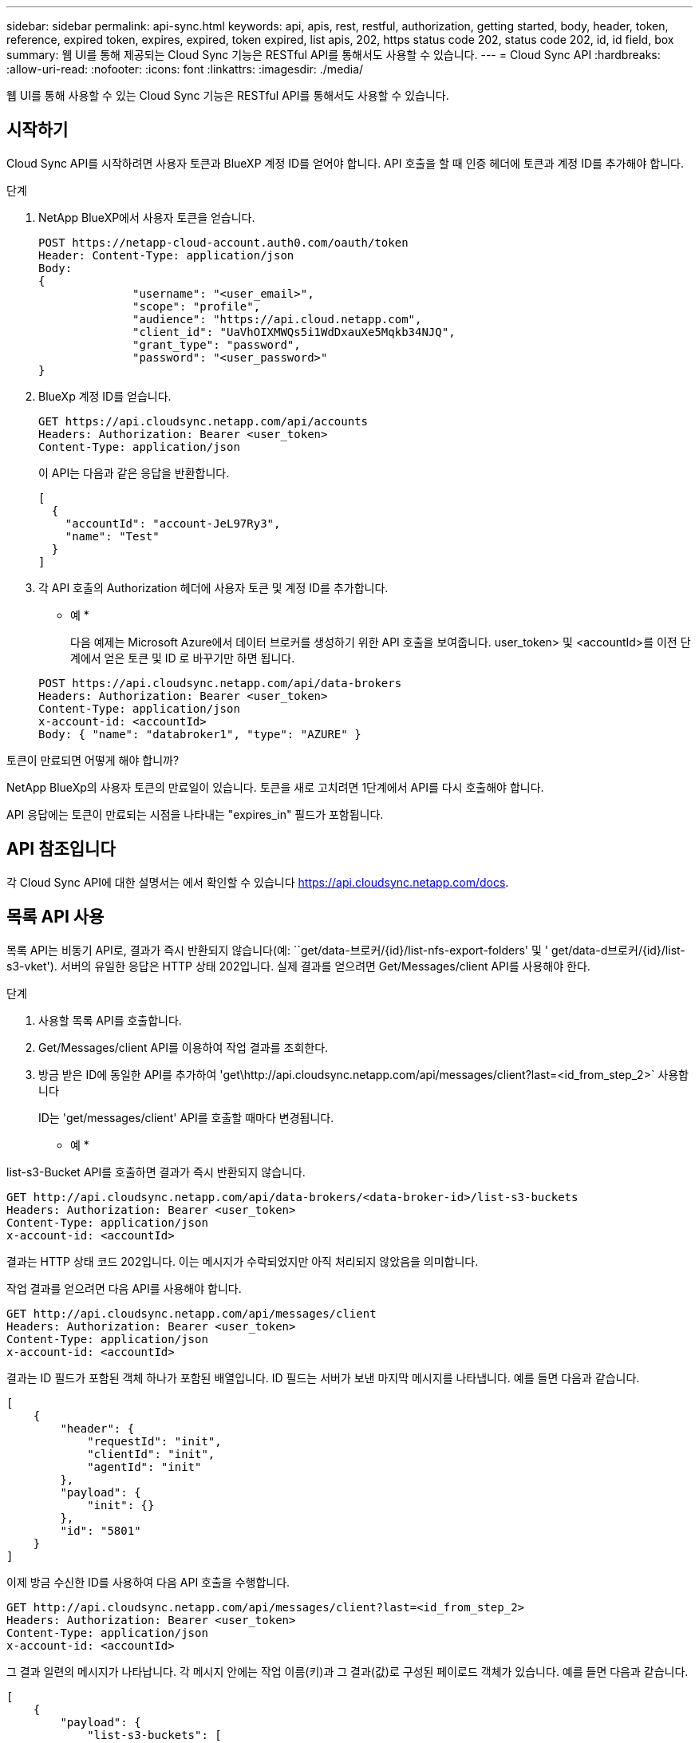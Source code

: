 ---
sidebar: sidebar 
permalink: api-sync.html 
keywords: api, apis, rest, restful, authorization, getting started, body, header, token, reference, expired token, expires, expired, token expired, list apis, 202, https status code 202, status code 202, id, id field, box 
summary: 웹 UI를 통해 제공되는 Cloud Sync 기능은 RESTful API를 통해서도 사용할 수 있습니다. 
---
= Cloud Sync API
:hardbreaks:
:allow-uri-read: 
:nofooter: 
:icons: font
:linkattrs: 
:imagesdir: ./media/


[role="lead"]
웹 UI를 통해 사용할 수 있는 Cloud Sync 기능은 RESTful API를 통해서도 사용할 수 있습니다.



== 시작하기

Cloud Sync API를 시작하려면 사용자 토큰과 BlueXP 계정 ID를 얻어야 합니다. API 호출을 할 때 인증 헤더에 토큰과 계정 ID를 추가해야 합니다.

.단계
. NetApp BlueXP에서 사용자 토큰을 얻습니다.
+
[source, http]
----
POST https://netapp-cloud-account.auth0.com/oauth/token
Header: Content-Type: application/json
Body:
{
              "username": "<user_email>",
              "scope": "profile",
              "audience": "https://api.cloud.netapp.com",
              "client_id": "UaVhOIXMWQs5i1WdDxauXe5Mqkb34NJQ",
              "grant_type": "password",
              "password": "<user_password>"
}
----
. BlueXp 계정 ID를 얻습니다.
+
[source, http]
----
GET https://api.cloudsync.netapp.com/api/accounts
Headers: Authorization: Bearer <user_token>
Content-Type: application/json
----
+
이 API는 다음과 같은 응답을 반환합니다.

+
[source, json]
----
[
  {
    "accountId": "account-JeL97Ry3",
    "name": "Test"
  }
]
----
. 각 API 호출의 Authorization 헤더에 사용자 토큰 및 계정 ID를 추가합니다.
+
* 예 *

+
다음 예제는 Microsoft Azure에서 데이터 브로커를 생성하기 위한 API 호출을 보여줍니다. user_token> 및 <accountId>를 이전 단계에서 얻은 토큰 및 ID 로 바꾸기만 하면 됩니다.

+
[source, http]
----
POST https://api.cloudsync.netapp.com/api/data-brokers
Headers: Authorization: Bearer <user_token>
Content-Type: application/json
x-account-id: <accountId>
Body: { "name": "databroker1", "type": "AZURE" }
----


.토큰이 만료되면 어떻게 해야 합니까?
****
NetApp BlueXp의 사용자 토큰의 만료일이 있습니다. 토큰을 새로 고치려면 1단계에서 API를 다시 호출해야 합니다.

API 응답에는 토큰이 만료되는 시점을 나타내는 "expires_in" 필드가 포함됩니다.

****


== API 참조입니다

각 Cloud Sync API에 대한 설명서는 에서 확인할 수 있습니다 https://api.cloudsync.netapp.com/docs[].



== 목록 API 사용

목록 API는 비동기 API로, 결과가 즉시 반환되지 않습니다(예: ``get/data-브로커/{id}/list-nfs-export-folders' 및 ' get/data-d브로커/{id}/list-s3-vket'). 서버의 유일한 응답은 HTTP 상태 202입니다. 실제 결과를 얻으려면 Get/Messages/client API를 사용해야 한다.

.단계
. 사용할 목록 API를 호출합니다.
. Get/Messages/client API를 이용하여 작업 결과를 조회한다.
. 방금 받은 ID에 동일한 API를 추가하여 'get\http://api.cloudsync.netapp.com/api/messages/client?last=<id_from_step_2>` 사용합니다
+
ID는 'get/messages/client' API를 호출할 때마다 변경됩니다.



* 예 *

list-s3-Bucket API를 호출하면 결과가 즉시 반환되지 않습니다.

[source, http]
----
GET http://api.cloudsync.netapp.com/api/data-brokers/<data-broker-id>/list-s3-buckets
Headers: Authorization: Bearer <user_token>
Content-Type: application/json
x-account-id: <accountId>
----
결과는 HTTP 상태 코드 202입니다. 이는 메시지가 수락되었지만 아직 처리되지 않았음을 의미합니다.

작업 결과를 얻으려면 다음 API를 사용해야 합니다.

[source, http]
----
GET http://api.cloudsync.netapp.com/api/messages/client
Headers: Authorization: Bearer <user_token>
Content-Type: application/json
x-account-id: <accountId>
----
결과는 ID 필드가 포함된 객체 하나가 포함된 배열입니다. ID 필드는 서버가 보낸 마지막 메시지를 나타냅니다. 예를 들면 다음과 같습니다.

[source, json]
----
[
    {
        "header": {
            "requestId": "init",
            "clientId": "init",
            "agentId": "init"
        },
        "payload": {
            "init": {}
        },
        "id": "5801"
    }
]
----
이제 방금 수신한 ID를 사용하여 다음 API 호출을 수행합니다.

[source, http]
----
GET http://api.cloudsync.netapp.com/api/messages/client?last=<id_from_step_2>
Headers: Authorization: Bearer <user_token>
Content-Type: application/json
x-account-id: <accountId>
----
그 결과 일련의 메시지가 나타납니다. 각 메시지 안에는 작업 이름(키)과 그 결과(값)로 구성된 페이로드 객체가 있습니다. 예를 들면 다음과 같습니다.

[source, json]
----
[
    {
        "payload": {
            "list-s3-buckets": [
                {
                    "tags": [
                        {
                            "Value": "100$",
                            "Key": "price"
                        }
                    ],
                    "region": {
                        "displayName": "US West (Oregon)",
                        "name": "us-west-2"
                    },
                    "name": "small"
                }
            ]
        },
        "header": {
            "requestId": "f687ac55-2f0c-40e3-9fa6-57fb8c4094a3",
            "clientId": "5beb032f548e6e35f4ed1ba9",
            "agentId": "5bed61f4489fb04e34a9aac6"
        },
        "id": "5802"
    }
]
----